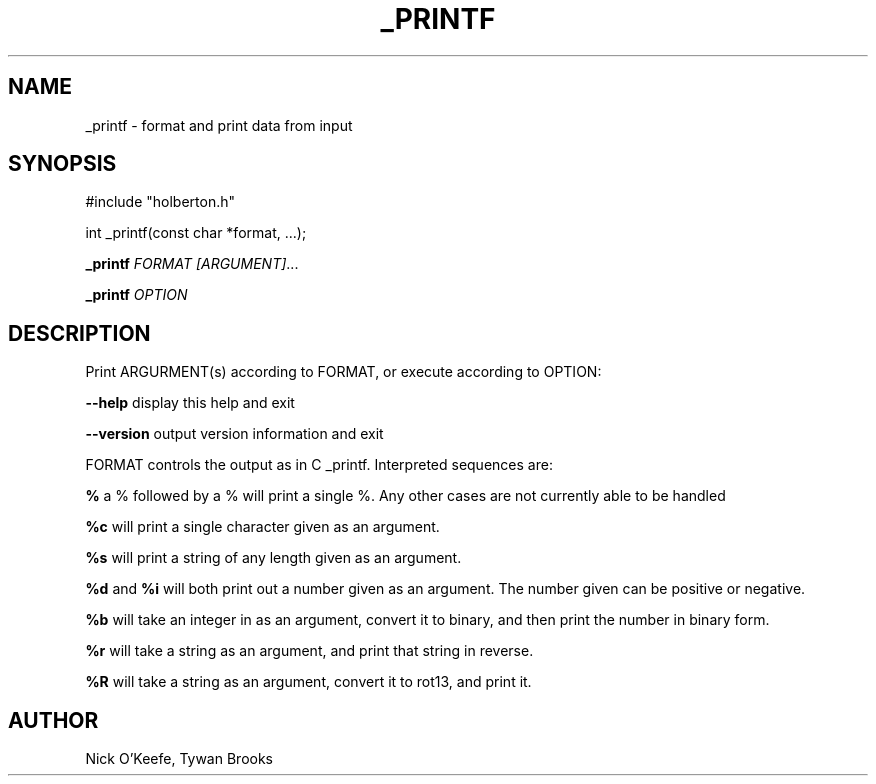 .TH _PRINTF 3 19/March/2019 "0.32" "_printf man page"
.SH NAME
_printf \- format and print data from input
.SH SYNOPSIS
#include "holberton.h"

int _printf(const char *format, ...);

.B _printf \fB\fR\fIFORMAT\fR
.IR [\fIARGUMENT\fI] ...

.B _printf \fB\fR\fIOPTION\f

.SH DESCRIPTION

Print ARGURMENT(s) according to FORMAT, or execute according to OPTION:

\fB\-\-help\fR display this help and exit

\fB\-\-version\fR output version information and exit

FORMAT controls the output as in C _printf. Interpreted sequences are:

.B %
a % followed by a % will print a single %. Any other cases are not currently able to be handled

.B %c
will print a single character given as an argument.

.B %s
will print a string of any length given as an argument.

.B %d
and
.B %i
will both print out a number given as an argument. The number given can be positive or negative.

.B %b
will take an integer in as an argument, convert it to binary, and then print the number in binary form.

.B %r
will take a string as an argument, and print that string in reverse.

.B %R
will take a string as an argument, convert it to rot13, and print it.


.SH AUTHOR
Nick O'Keefe, Tywan Brooks
